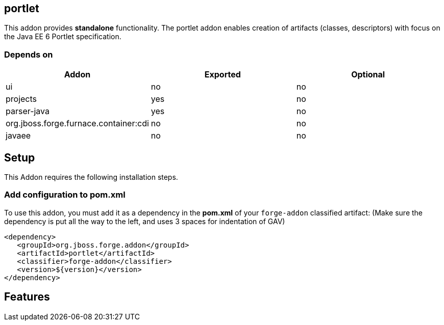 == portlet
:idprefix: id_ 


This addon provides *standalone* functionality. The portlet addon enables creation of artifacts (classes, descriptors) with focus on the Java EE 6 Portlet specification.

=== Depends on
[options="header"]
|===
|Addon |Exported |Optional

|ui
|no
|no

|projects
|yes
|no

|parser-java
|yes
|no

|org.jboss.forge.furnace.container:cdi
|no
|no

|javaee
|no
|no

|===


== Setup
This Addon requires the following installation steps.

=== Add configuration to pom.xml 
To use this addon, you must add it as a dependency in the *pom.xml* of your `forge-addon` classified artifact:
(Make sure the dependency is put all the way to the left, and uses 3 spaces for indentation of GAV)
[source,xml]
----
<dependency>
   <groupId>org.jboss.forge.addon</groupId>
   <artifactId>portlet</artifactId>
   <classifier>forge-addon</classifier>
   <version>${version}</version>
</dependency>
----
== Features

